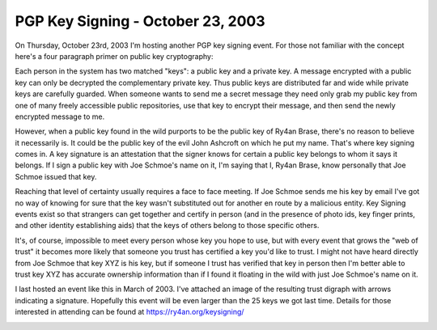 
PGP Key Signing - October 23, 2003
----------------------------------

On Thursday, October 23rd, 2003 I'm hosting another PGP key signing event.  For those not familiar with the concept here's a four paragraph primer on public key cryptography:

Each person in the system has two matched "keys": a public key and a private key.  A message encrypted with a public key can only be decrypted the complementary private key.  Thus public keys are distributed far and wide while private keys are carefully guarded.  When someone wants to send me a secret message they need only grab my public key from one of many freely accessible public repositories, use that key to encrypt their message, and then send the newly encrypted message to me.

However, when a public key found in the wild purports to be the public key of Ry4an Brase, there's no reason to believe it necessarily is.  It could be the public key of the evil John Ashcroft on which he put my name.  That's where key signing comes in.  A key signature is an attestation that the signer knows for certain a public key belongs to whom it says it belongs.  If I sign a public key with Joe Schmoe's name on it, I'm saying that I, Ry4an Brase, know personally that Joe Schmoe issued that key.

Reaching that level of certainty usually requires a face to face meeting.  If Joe Schmoe sends me his key by email I've got no way of knowing for sure that the key wasn't substituted out for another en route by a malicious entity.  Key Signing events exist so that strangers can get together and certify in person (and in the presence of photo ids, key finger prints, and other identity establishing aids) that the keys of others belong to those specific others.

It's, of course, impossible to meet every person whose key you hope to use, but with every event that grows the "web of trust" it becomes more likely that someone you trust has certified a key you'd like to trust. I might not have heard directly from Joe Schmoe that key XYZ is his key, but if someone I trust has verified that key in person then I'm better able to trust key XYZ has accurate ownership information than if I found it floating in the wild with just Joe Schmoe's name on it.

I last hosted an event like this in March of 2003.  I've attached an image of the resulting trust digraph with arrows indicating a signature. Hopefully this event will be even larger than the 25 keys we got last time.  Details for those interested in attending can be found at https://ry4an.org/keysigning/

|trust.png|








.. |trust.png| image:: /unblog/static/attachments/2003-09-22-trust.png


.. date: 1064206800
.. tags: security
